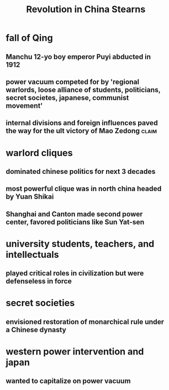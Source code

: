#+TITLE: Revolution in China Stearns
* fall of Qing
** Manchu 12-yo boy emperor Puyi abducted in 1912
** power vacuum competed for by 'regional warlords, loose alliance of students, politicians, secret societes, japanese, communist movement'
** internal divisions and foreign influences paved the way for the ult victory of Mao Zedong :claim:
* warlord cliques
** dominated chinese politics for next 3 decades
** most powerful clique was in north china headed by Yuan Shikai
** Shanghai and Canton made second power center, favored politicians like Sun Yat-sen
* university students, teachers, and intellectuals
** played critical roles in civilization but were defenseless in force
* secret societies
** envisioned restoration of monarchical rule under a Chinese dynasty
* western power intervention and japan
** wanted to capitalize on power vacuum
